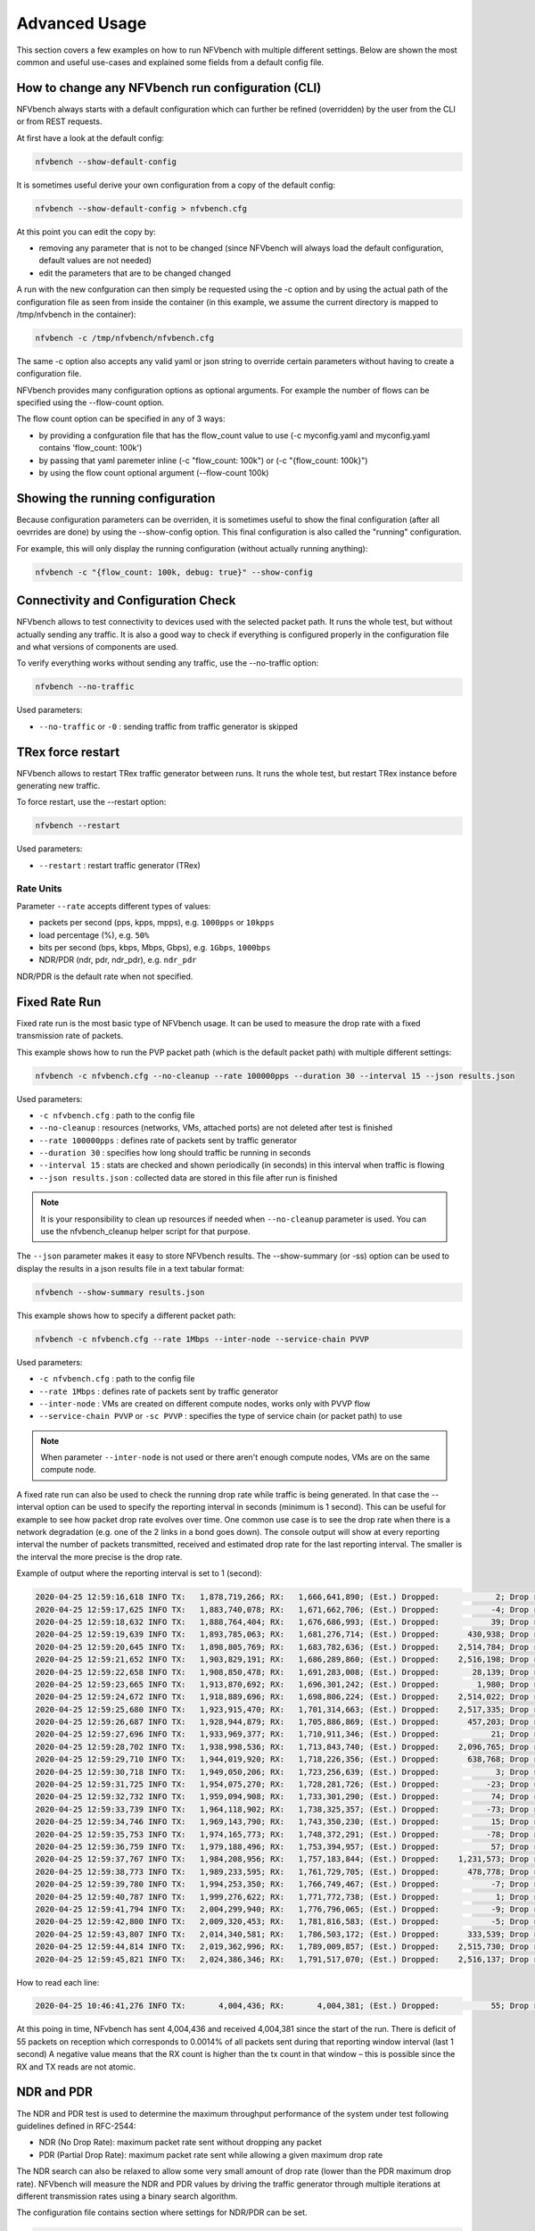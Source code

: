 .. This work is licensed under a Creative Commons Attribution 4.0 International License.
.. SPDX-License-Identifier: CC-BY-4.0
.. (c) Cisco Systems, Inc

==============
Advanced Usage
==============

This section covers a few examples on how to run NFVbench with multiple different settings.
Below are shown the most common and useful use-cases and explained some fields from a default config file.

How to change any NFVbench run configuration (CLI)
--------------------------------------------------
NFVbench always starts with a default configuration which can further be refined (overridden) by the user from the CLI or from REST requests.

At first have a look at the default config:

.. code-block:: bash

    nfvbench --show-default-config

It is sometimes useful derive your own configuration from a copy of the default config:

.. code-block:: bash

    nfvbench --show-default-config > nfvbench.cfg

At this point you can edit the copy by:

- removing any parameter that is not to be changed (since NFVbench will always load the default configuration, default values are not needed)
- edit the parameters that are to be changed changed

A run with the new confguration can then simply be requested using the -c option and by using the actual path of the configuration file
as seen from inside the container (in this example, we assume the current directory is mapped to /tmp/nfvbench in the container):

.. code-block:: bash

    nfvbench -c /tmp/nfvbench/nfvbench.cfg

The same -c option also accepts any valid yaml or json string to override certain parameters without having to create a configuration file.

NFVbench provides many configuration options as optional arguments. For example the number of flows can be specified using the --flow-count option.

The flow count option can be specified in any of 3 ways:

- by providing a confguration file that has the flow_count value to use (-c myconfig.yaml and myconfig.yaml contains 'flow_count: 100k')
- by passing that yaml paremeter inline (-c "flow_count: 100k") or (-c "{flow_count: 100k}")
- by using the flow count optional argument (--flow-count 100k)

Showing the running configuration
---------------------------------

Because configuration parameters can be overriden, it is sometimes useful to show the final configuration (after all oevrrides are done) by using the --show-config option.
This final configuration is also called the "running" configuration.

For example, this will only display the running configuration (without actually running anything):

.. code-block:: bash

    nfvbench -c "{flow_count: 100k, debug: true}" --show-config


Connectivity and Configuration Check
------------------------------------

NFVbench allows to test connectivity to devices used with the selected packet path.
It runs the whole test, but without actually sending any traffic.
It is also a good way to check if everything is configured properly in the configuration file and what versions of components are used.

To verify everything works without sending any traffic, use the --no-traffic option:

.. code-block:: bash

    nfvbench --no-traffic

Used parameters:

* ``--no-traffic`` or ``-0`` : sending traffic from traffic generator is skipped


TRex force restart
------------------

NFVbench allows to restart TRex traffic generator between runs.
It runs the whole test, but restart TRex instance before generating new traffic.

To force restart, use the --restart option:

.. code-block:: bash

    nfvbench --restart

Used parameters:

* ``--restart`` : restart traffic generator (TRex)

Rate Units
^^^^^^^^^^

Parameter ``--rate`` accepts different types of values:

* packets per second (pps, kpps, mpps), e.g. ``1000pps`` or ``10kpps``
* load percentage (%), e.g. ``50%``
* bits per second (bps, kbps, Mbps, Gbps), e.g. ``1Gbps``, ``1000bps``
* NDR/PDR (ndr, pdr, ndr_pdr), e.g. ``ndr_pdr``

NDR/PDR is the default rate when not specified.

Fixed Rate Run
--------------

Fixed rate run is the most basic type of NFVbench usage. It can be used to measure the drop rate with a fixed transmission rate of packets.

This example shows how to run the PVP packet path (which is the default packet path) with multiple different settings:

.. code-block:: bash

    nfvbench -c nfvbench.cfg --no-cleanup --rate 100000pps --duration 30 --interval 15 --json results.json

Used parameters:

* ``-c nfvbench.cfg`` : path to the config file
* ``--no-cleanup`` : resources (networks, VMs, attached ports) are not deleted after test is finished
* ``--rate 100000pps`` : defines rate of packets sent by traffic generator
* ``--duration 30`` : specifies how long should traffic be running in seconds
* ``--interval 15`` : stats are checked and shown periodically (in seconds) in this interval when traffic is flowing
* ``--json results.json`` : collected data are stored in this file after run is finished

.. note:: It is your responsibility to clean up resources if needed when ``--no-cleanup`` parameter is used. You can use the nfvbench_cleanup helper script for that purpose.

The ``--json`` parameter makes it easy to store NFVbench results. The --show-summary (or -ss) option can be used to display the results in a json results file in a text tabular format:

.. code-block:: bash

    nfvbench --show-summary results.json


This example shows how to specify a different packet path:

.. code-block:: bash

    nfvbench -c nfvbench.cfg --rate 1Mbps --inter-node --service-chain PVVP

Used parameters:

* ``-c nfvbench.cfg`` : path to the config file
* ``--rate 1Mbps`` : defines rate of packets sent by traffic generator
* ``--inter-node`` : VMs are created on different compute nodes, works only with PVVP flow
* ``--service-chain PVVP`` or ``-sc PVVP`` : specifies the type of service chain (or packet path) to use

.. note:: When parameter ``--inter-node`` is not used or there aren't enough compute nodes, VMs are on the same compute node.

A fixed rate run can also be used to check the running drop rate while traffic is being generated. In that case the --interval option can be used
to specify the reporting interval in seconds (minimum is 1 second). This can be useful for example to see how packet drop rate
evolves over time. One common use case is to see the drop rate when there is a network degradation (e.g. one of the 2 links in a bond
goes down).
The console output will show at every reporting interval the number of packets transmitted, received and estimated drop rate for the last reporting interval.
The smaller is the interval the more precise is the drop rate.

Example of output where the reporting interval is set to 1 (second):

.. code-block:: bash

    2020-04-25 12:59:16,618 INFO TX:   1,878,719,266; RX:   1,666,641,890; (Est.) Dropped:            2; Drop rate:   0.0000%
    2020-04-25 12:59:17,625 INFO TX:   1,883,740,078; RX:   1,671,662,706; (Est.) Dropped:           -4; Drop rate:  -0.0001%
    2020-04-25 12:59:18,632 INFO TX:   1,888,764,404; RX:   1,676,686,993; (Est.) Dropped:           39; Drop rate:   0.0008%
    2020-04-25 12:59:19,639 INFO TX:   1,893,785,063; RX:   1,681,276,714; (Est.) Dropped:      430,938; Drop rate:   8.5833%
    2020-04-25 12:59:20,645 INFO TX:   1,898,805,769; RX:   1,683,782,636; (Est.) Dropped:    2,514,784; Drop rate:  50.0883%
    2020-04-25 12:59:21,652 INFO TX:   1,903,829,191; RX:   1,686,289,860; (Est.) Dropped:    2,516,198; Drop rate:  50.0893%
    2020-04-25 12:59:22,658 INFO TX:   1,908,850,478; RX:   1,691,283,008; (Est.) Dropped:       28,139; Drop rate:   0.5604%
    2020-04-25 12:59:23,665 INFO TX:   1,913,870,692; RX:   1,696,301,242; (Est.) Dropped:        1,980; Drop rate:   0.0394%
    2020-04-25 12:59:24,672 INFO TX:   1,918,889,696; RX:   1,698,806,224; (Est.) Dropped:    2,514,022; Drop rate:  50.0901%
    2020-04-25 12:59:25,680 INFO TX:   1,923,915,470; RX:   1,701,314,663; (Est.) Dropped:    2,517,335; Drop rate:  50.0885%
    2020-04-25 12:59:26,687 INFO TX:   1,928,944,879; RX:   1,705,886,869; (Est.) Dropped:      457,203; Drop rate:   9.0906%
    2020-04-25 12:59:27,696 INFO TX:   1,933,969,377; RX:   1,710,911,346; (Est.) Dropped:           21; Drop rate:   0.0004%
    2020-04-25 12:59:28,702 INFO TX:   1,938,998,536; RX:   1,713,843,740; (Est.) Dropped:    2,096,765; Drop rate:  41.6922%
    2020-04-25 12:59:29,710 INFO TX:   1,944,019,920; RX:   1,718,226,356; (Est.) Dropped:      638,768; Drop rate:  12.7210%
    2020-04-25 12:59:30,718 INFO TX:   1,949,050,206; RX:   1,723,256,639; (Est.) Dropped:            3; Drop rate:   0.0001%
    2020-04-25 12:59:31,725 INFO TX:   1,954,075,270; RX:   1,728,281,726; (Est.) Dropped:          -23; Drop rate:  -0.0005%
    2020-04-25 12:59:32,732 INFO TX:   1,959,094,908; RX:   1,733,301,290; (Est.) Dropped:           74; Drop rate:   0.0015%
    2020-04-25 12:59:33,739 INFO TX:   1,964,118,902; RX:   1,738,325,357; (Est.) Dropped:          -73; Drop rate:  -0.0015%
    2020-04-25 12:59:34,746 INFO TX:   1,969,143,790; RX:   1,743,350,230; (Est.) Dropped:           15; Drop rate:   0.0003%
    2020-04-25 12:59:35,753 INFO TX:   1,974,165,773; RX:   1,748,372,291; (Est.) Dropped:          -78; Drop rate:  -0.0016%
    2020-04-25 12:59:36,759 INFO TX:   1,979,188,496; RX:   1,753,394,957; (Est.) Dropped:           57; Drop rate:   0.0011%
    2020-04-25 12:59:37,767 INFO TX:   1,984,208,956; RX:   1,757,183,844; (Est.) Dropped:    1,231,573; Drop rate:  24.5311%
    2020-04-25 12:59:38,773 INFO TX:   1,989,233,595; RX:   1,761,729,705; (Est.) Dropped:      478,778; Drop rate:   9.5286%
    2020-04-25 12:59:39,780 INFO TX:   1,994,253,350; RX:   1,766,749,467; (Est.) Dropped:           -7; Drop rate:  -0.0001%
    2020-04-25 12:59:40,787 INFO TX:   1,999,276,622; RX:   1,771,772,738; (Est.) Dropped:            1; Drop rate:   0.0000%
    2020-04-25 12:59:41,794 INFO TX:   2,004,299,940; RX:   1,776,796,065; (Est.) Dropped:           -9; Drop rate:  -0.0002%
    2020-04-25 12:59:42,800 INFO TX:   2,009,320,453; RX:   1,781,816,583; (Est.) Dropped:           -5; Drop rate:  -0.0001%
    2020-04-25 12:59:43,807 INFO TX:   2,014,340,581; RX:   1,786,503,172; (Est.) Dropped:      333,539; Drop rate:   6.6440%
    2020-04-25 12:59:44,814 INFO TX:   2,019,362,996; RX:   1,789,009,857; (Est.) Dropped:    2,515,730; Drop rate:  50.0900%
    2020-04-25 12:59:45,821 INFO TX:   2,024,386,346; RX:   1,791,517,070; (Est.) Dropped:    2,516,137; Drop rate:  50.0888%


How to read each line:

.. code-block:: bash

    2020-04-25 10:46:41,276 INFO TX:       4,004,436; RX:       4,004,381; (Est.) Dropped:           55; Drop rate:   0.0014%

At this poing in time, NFvbench has sent 4,004,436 and received 4,004,381 since the start of the run.
There is deficit of 55 packets on reception which corresponds to 0.0014% of all packets sent during that reporting window interval (last 1 second)
A negative value means that the RX count is higher than the tx count in that window – this is possible since the RX and TX reads are not atomic.


NDR and PDR
-----------

The NDR and PDR test is used to determine the maximum throughput performance of the system under test
following guidelines defined in RFC-2544:

* NDR (No Drop Rate): maximum packet rate sent without dropping any packet
* PDR (Partial Drop Rate): maximum packet rate sent while allowing a given maximum drop rate

The NDR search can also be relaxed to allow some very small amount of drop rate (lower than the PDR maximum drop rate).
NFVbench will measure the NDR and PDR values by driving the traffic generator through multiple iterations
at different transmission rates using a binary search algorithm.

The configuration file contains section where settings for NDR/PDR can be set.

.. code-block:: bash

    # NDR/PDR configuration
    measurement:
        # Drop rates represent the ratio of dropped packet to the total number of packets sent.
        # Values provided here are percentages. A value of 0.01 means that at most 0.01% of all
        # packets sent are dropped (or 1 packet every 10,000 packets sent)

        # No Drop Rate; Default to 0.001%
        NDR: 0.001
        # Partial Drop Rate; NDR should always be less than PDR
        PDR: 0.1
        # The accuracy of NDR and PDR load percentiles; The actual load percentile that match NDR
        # or PDR should be within `load_epsilon` difference than the one calculated.
        load_epsilon: 0.1

Because NDR/PDR is the default ``--rate`` value, it is possible to run NFVbench simply like this:

.. code-block:: bash

    nfvbench -c nfvbench.cfg

Other possible run options:

.. code-block:: bash

    nfvbench -c nfvbench.cfg --duration 120 --json results.json

Used parameters:

* ``-c nfvbench.cfg`` : path to the config file
* ``--duration 120`` : specifies how long should be traffic running in each iteration
* ``--json results.json`` : collected data are stored in this file after run is finished


Multichain
----------

NFVbench allows to run multiple chains at the same time. For example it is possible to stage the PVP service chain N-times,
where N can be as much as your compute power can scale. With N = 10, NFVbench will spawn 10 VMs as a part of 10 simultaneous PVP chains.

The number of chains is specified by ``--service-chain-count`` or ``-scc`` flag with a default value of 1.
For example to run NFVbench with 3 PVP chains:

.. code-block:: bash

    nfvbench -c nfvbench.cfg --rate 10000pps -scc 3

It is not necessary to specify the service chain type (-sc) because PVP is set as default. The PVP service chains will have 3 VMs in 3 chains with this configuration.
If ``-sc PVVP`` is specified instead, there would be 6 VMs in 3 chains as this service chain has 2 VMs per chain.
Both **single run** or **NDR/PDR** can be run as multichain. Running multichain is a scenario closer to a real life situation than runs with a single chain.


Multiflow
---------

NFVbench always generates L3 packets from the traffic generator but allows the user to specify how many flows to generate.
A flow is identified by a unique src/dest MAC IP and port tuple that is sent by the traffic generator. Flows are
generated by ranging the IP adresses but using a small fixed number of MAC addresses.

The number of flows will be spread roughly even between chains when more than 1 chain is being tested.
For example, for 11 flows and 3 chains, number of flows that will run for each chain will be 3, 4, and 4 flows respectively.

The number of flows is specified by ``--flow-count`` or ``-fc`` flag, the default value is 2 (1 flow in each direction).
To run NFVbench with 3 chains and 100 flows, use the following command:

.. code-block:: bash

    nfvbench -c nfvbench.cfg --rate 10000pps -scc 3 -fc 100

Note that from a vswitch point of view, the
number of flows seen will be higher as it will be at least 4 times the number of flows sent by the traffic generator
(add flow to VM and flow from VM).

IP addresses generated can be controlled with the following NFVbench configuration options:

.. code-block:: bash

    ip_addrs: ['10.0.0.0/8', '20.0.0.0/8']
    ip_addrs_step: 0.0.0.1
    tg_gateway_ip_addrs: ['1.1.0.100', '2.2.0.100']
    tg_gateway_ip_addrs_step: 0.0.0.1
    gateway_ip_addrs: ['1.1.0.2', '2.2.0.2']
    gateway_ip_addrs_step: 0.0.0.1

``ip_addrs`` are the start of the 2 ip address ranges used by the traffic generators as the packets source and destination packets
where each range is associated to virtual devices simulated behind 1 physical interface of the traffic generator.
These can also be written in CIDR notation to represent the subnet.

``tg_gateway_ip_addrs`` are the traffic generator gateway (virtual) ip addresses, all traffic to/from the virtual devices go through them.

``gateway_ip_addrs`` are the 2 gateway ip address ranges of the VMs used in the external chains. They are only used with external chains and must correspond to their public IP address.

The corresponding ``step`` is used for ranging the IP addresses from the `ip_addrs``, ``tg_gateway_ip_addrs`` and ``gateway_ip_addrs`` base addresses.
0.0.0.1 is the default step for all IP ranges. In ``ip_addrs``, 'random' can be configured which tells NFVBench to generate random src/dst IP pairs in the traffic stream.

UDP ports can be controlled with the following NFVbench configuration options:

.. code-block:: bash

    udp_src_port: ['1024', '65000']
    udp_dst_port: 53
    udp_port_step: 1

``udp_src_port`` and ``udp_dst_port`` are the UDP port value used by the traffic generators.
These can be written for unique port or range ports for all flow.

The corresponding ``udp_port_step`` is used for ranging the UDP port.
1 is the default step for all UDP ranges, 'random' can be configured which tells NFVBench to generate random src/dst UDP pairs in the traffic stream.

NB:
    Use of UDP range will increase possible values of flows (based on ip src/dst and port src/dst tuple).
    NFVBench will calculate the least common multiple for this tuple to adapt flows generation to ``flow_count`` parameter.


Traffic Configuration via CLI
-----------------------------

While traffic configuration can be modified using the configuration file, it can be inconvenient to have to change the configuration file everytime
you need to change a traffic configuration option. Traffic configuration options can be overridden with a few CLI options.

Here is an example of configuring traffic via CLI:

.. code-block:: bash

    nfvbench --rate 10kpps --service-chain-count 2 -fs 64 -fs IMIX -fs 1518 --unidir

This command will run NFVbench with a unidirectional flow for three packet sizes 64B, IMIX, and 1518B.

Used parameters:

* ``--rate 10kpps`` : defines rate of packets sent by traffic generator (total TX rate)
* ``-scc 2`` or ``--service-chain-count 2`` : specifies number of parallel chains of given flow to run (default to 1)
* ``-fs 64`` or ``--frame-size 64``: add the specified frame size to the list of frame sizes to run
* ``--unidir`` : run traffic with unidirectional flow (default to bidirectional flow)


MAC Addresses
-------------

NFVbench will dicover the MAC addresses to use for generated frames using:
- either OpenStack discovery (find the MAC of an existing VM) in the case of PVP and PVVP service chains
- or using dynamic ARP discovery (find MAC from IP) in the case of external chains.
- In case of L3 chain with SDN-GW or router between traffic generator and loop VM ARP is needed to discover SDN-GW mac addresses, use ``--loop-vm-arp`` flag or ``loop_vm_arp: true`` in config file.

Status and Cleanup of NFVbench Resources
----------------------------------------

The --status option will display the status of NFVbench and list any NFVbench resources. You need to pass the OpenStack RC
file in order to connect to OpenStack.

.. code-block:: none

    # nfvbench --status -r /tmp/nfvbench/openrc
    2018-04-09 17:05:48,682 INFO Version: 1.3.2.dev1
    2018-04-09 17:05:48,683 INFO Status: idle
    2018-04-09 17:05:48,757 INFO Discovering instances nfvbench-loop-vm...
    2018-04-09 17:05:49,252 INFO Discovering flavor nfvbench.medium...
    2018-04-09 17:05:49,281 INFO Discovering networks...
    2018-04-09 17:05:49,365 INFO No matching NFVbench resources found
    #

The Status can be either "idle" or "busy (run pending)".

The --cleanup option will first discover resources created by NFVbench and prompt if you want to proceed with cleaning them up.
Example of run:

.. code-block:: none

    # nfvbench --cleanup -r /tmp/nfvbench/openrc
    2018-04-09 16:58:00,204 INFO Version: 1.3.2.dev1
    2018-04-09 16:58:00,205 INFO Status: idle
    2018-04-09 16:58:00,279 INFO Discovering instances nfvbench-loop-vm...
    2018-04-09 16:58:00,829 INFO Discovering flavor nfvbench.medium...
    2018-04-09 16:58:00,876 INFO Discovering networks...
    2018-04-09 16:58:00,960 INFO Discovering ports...
    2018-04-09 16:58:01,012 INFO Discovered 6 NFVbench resources:
    +----------+-------------------+--------------------------------------+
    | Type     | Name              | UUID                                 |
    |----------+-------------------+--------------------------------------|
    | Instance | nfvbench-loop-vm0 | b039b858-777e-467e-99fb-362f856f4a94 |
    | Flavor   | nfvbench.medium   | a027003c-ad86-4f24-b676-2b05bb06adc0 |
    | Network  | nfvbench-net0     | bca8d183-538e-4965-880e-fd92d48bfe0d |
    | Network  | nfvbench-net1     | c582a201-8279-4309-8084-7edd6511092c |
    | Port     |                   | 67740862-80ac-4371-b04e-58a0b0f05085 |
    | Port     |                   | b5db95b9-e419-4725-951a-9a8f7841e66a |
    +----------+-------------------+--------------------------------------+
    2018-04-09 16:58:01,013 INFO NFVbench will delete all resources shown...
    Are you sure? (y/n) y
    2018-04-09 16:58:01,865 INFO Deleting instance nfvbench-loop-vm0...
    2018-04-09 16:58:02,058 INFO     Waiting for 1 instances to be fully deleted...
    2018-04-09 16:58:02,182 INFO     1 yet to be deleted by Nova, retries left=6...
    2018-04-09 16:58:04,506 INFO     1 yet to be deleted by Nova, retries left=5...
    2018-04-09 16:58:06,636 INFO     1 yet to be deleted by Nova, retries left=4...
    2018-04-09 16:58:08,701 INFO Deleting flavor nfvbench.medium...
    2018-04-09 16:58:08,729 INFO Deleting port 67740862-80ac-4371-b04e-58a0b0f05085...
    2018-04-09 16:58:09,102 INFO Deleting port b5db95b9-e419-4725-951a-9a8f7841e66a...
    2018-04-09 16:58:09,620 INFO Deleting network nfvbench-net0...
    2018-04-09 16:58:10,357 INFO Deleting network nfvbench-net1...
    #

The --force-cleanup option will do the same but without prompting for confirmation.

Service mode for TRex
---------------------

The ``--service-mode`` option allows you to capture traffic on a TRex window during the NFVBench test. Thus, you will be
able to capture packets generated by TRex to observe many information on it.

Example of use :

.. code-block:: bash

    nfvbench ``--service-mode``

.. note:: It is preferable to define the minimum rate (2002 pps) to have a better capture

In another bash window, you should connect to the TRex console doing :

.. code-block:: bash

    cd /opt/trex/vX.XX/ # use completion here to find your corresponding TRex version
    ./trex-console --python3 -r
    # capture on port number 0
    capture monitor start --rx 0 -v

    # to stop capture
    capture monitor stop

Start this capture once you have started the NFVBench test, and you will observe packets on the TRex console :

.. code-block:: bash

    #26342 Port: 0 ◀── RX

    trex(read-only)>

        Type: UDP, Size: 66 B, TS: 26.30 [sec]

    trex(read-only)>
        ###[ Ethernet ]###
            dst       = a0:36:9f:7a:58:8e
            src       = fa:16:3e:57:8f:df
            type      = 0x8100
        ###[ 802.1Q ]###
            prio      = 0
            id        = 0
            vlan      = 1093
            type      = 0x800
        ###[ IP ]###
            version   = 4
            ihl       = 5
            tos       = 0x1
            len       = 46
            id        = 65535
            flags     =
            frag      = 0
            ttl       = 63
            proto     = udp
            chksum    = 0x8425
            src       = 120.0.0.0
            dst       = 110.0.17.153
            \options   \
        ###[ UDP ]###
            sport     = 53
            dport     = 53
            len       = 26
            chksum    = 0xfd83
        ###[ Raw ]###
            load      = "xx\xab'\x01\x00?s\x00\x00\xbci\xf0_{U~\x00"
        ###[ Padding ]###
            load      = '6\x85'

Check on the NFVBench window that the following log appears just before the testing phase :

.. code-block:: bash

    2019-10-21 09:38:51,532 INFO Starting to generate traffic...
    2019-10-21 09:38:51,532 INFO Running traffic generator
    2019-10-21 09:38:51,541 INFO ``Service mode is enabled``
    2019-10-21 09:38:52,552 INFO TX: 2004; RX: 2003; Est. Dropped: 1; Est. Drop rate: 0.0499%
    2019-10-21 09:38:53,559 INFO TX: 4013; RX: 4011; Est. Dropped: 2; Est. Drop rate: 0.0498%

User info data
--------------

The ``--user-info`` option allows you to pass custom information as a JSON string.
This information will be available through JSON output and also exported to ``fluentd`` and can be used in results post-processing.

Example of use :

.. code-block:: bash

    nfvbench ``--user-info='{"status":"explore","description":{"target":"lab","ok":true,"version":2020}'``

.. note:: only JSON string is allowed

``--user-info`` can be used for determining theoretical max rate. In some cases, an overhead encapsulation exists between NFVbench and SUT so NFVbench will not reach line rate inside SUT due to this extra encapsulation.
To calculate this theoretical line rate inside SUT, NFVbench will use a reserved key: ``extra_encapsulation_bytes`` in ``--user-info`` property.

.. code-block:: bash

    nfvbench ``--user-info='{"extra_encapsulation_bytes": 28}'``


As a result, NFVbench will return two values ``theoretical_tx_rate_bps`` and ``theoretical_tx_rate_pps``:

.. code-block:: bash

                                "ndr": {
                                    "duration_sec": 2.0,
                                    "initial_rate_type": "rate_percent",
                                    "l2frame_size": "64",
                                    "load_percent_per_direction": 100.0,
                                    "rate_bps": 20000000000.0,
                                    "rate_percent": 200.0,
                                    "rate_pps": 29761904,
                                    "stats": {
                                        ...
                                        "offered_tx_rate_bps": 15000000000.0,
                                        ...
                                        "theoretical_tx_rate_bps": 15000000000.0,
                                        "theoretical_tx_rate_pps": 22321428.57142857,
                                        "total_tx_rate": 22321428
                                    },

In the above example, line rate is 20Gbps but NFVbench is outside SUT and a SDN gateway add an extra encapsulation of 28 bytes.
Overall, theoretical line rate inside SUT is only 15 Gbps for 64 bytes packet size and it will be this max capacity treated by the target compute node.
